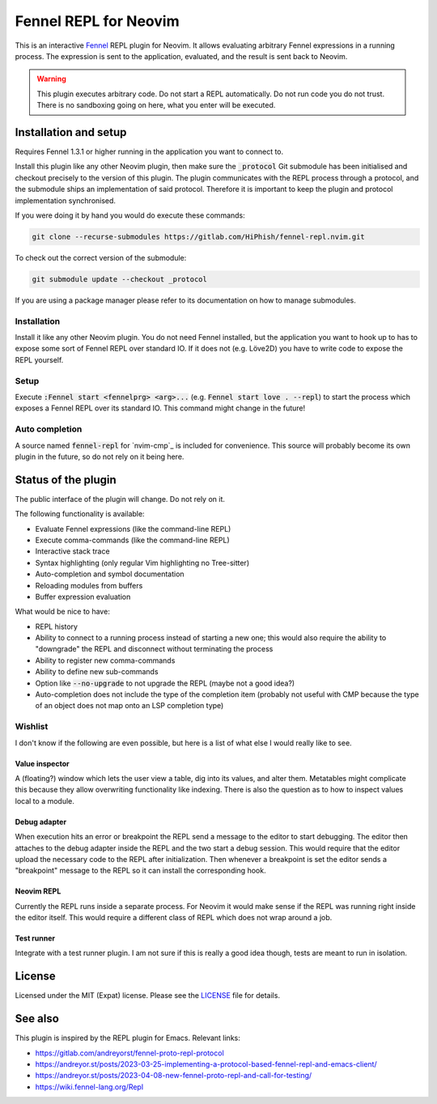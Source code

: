 .. default-role:: code

########################
 Fennel REPL for Neovim
########################

This is an interactive `Fennel`_ REPL plugin for Neovim.  It allows evaluating
arbitrary Fennel expressions in a running process.  The expression is sent to
the application, evaluated, and the result is sent back to Neovim.

.. warning::

   This plugin executes arbitrary code.  Do not start a REPL automatically.  Do
   not run code you do not trust.  There is no sandboxing going on here, what
   you enter will be executed.


Installation and setup
######################

Requires Fennel 1.3.1 or higher running in the application you want to connect
to.

Install this plugin like any other Neovim plugin, then make sure the
`_protocol` Git submodule has been initialised and checkout precisely to the
version of this plugin.  The plugin communicates with the REPL process through
a protocol, and the submodule ships an implementation of said protocol.
Therefore it is important to keep the plugin and protocol implementation
synchronised.

If you were doing it by hand you would do execute these commands:

.. code:: sh

   git clone --recurse-submodules https://gitlab.com/HiPhish/fennel-repl.nvim.git

To check out the correct version of the submodule:

.. code:: sh

   git submodule update --checkout _protocol

If you are using a package manager please refer to its documentation on how to
manage submodules.

Installation
============

Install it like any other Neovim plugin.  You do not need Fennel installed, but
the application you want to hook up to has to expose some sort of Fennel REPL
over standard IO. If it does not (e.g. Löve2D) you have to write code to expose
the REPL yourself.

Setup
=====

Execute `:Fennel start <fennelprg> <arg>...` (e.g. `Fennel start love .
--repl`) to start the process which exposes a Fennel REPL over its standard IO.
This command might change in the future!

Auto completion
===============

A source named `fennel-repl` for `nvim-cmp`_ is included for convenience.  This
source will probably become its own plugin in the future, so do not rely on it
being here.


Status of the plugin
####################

The public interface of the plugin will change.  Do not rely on it.

The following functionality is available:

- Evaluate Fennel expressions (like the command-line REPL)
- Execute comma-commands (like the command-line REPL)
- Interactive stack trace
- Syntax highlighting (only regular Vim highlighting no Tree-sitter)
- Auto-completion and symbol documentation
- Reloading modules from buffers
- Buffer expression evaluation

What would be nice to have:

- REPL history
- Ability to connect to a running process instead of starting a new one; this
  would also require the ability to "downgrade" the REPL and disconnect without
  terminating the process
- Ability to register new comma-commands
- Ability to define new sub-commands
- Option like `--no-upgrade` to not upgrade the REPL (maybe not a good idea?)
- Auto-completion does not include the type of the completion item (probably
  not useful with CMP because the type of an object does not map onto an LSP
  completion type)

Wishlist
========

I don't know if the following are even possible, but here is a list of what
else I would really like to see.

Value inspector
---------------

A (floating?) window which lets the user view a table, dig into its values, and
alter them.  Metatables might complicate this because they allow overwriting
functionality like indexing.  There is also the question as to how to inspect
values local to a module.

Debug adapter
-------------

When execution hits an error or breakpoint the REPL send a message to the
editor to start debugging.  The editor then attaches to the debug adapter
inside the REPL and the two start a debug session.  This would require that the
editor upload the necessary code to the REPL after initialization.  Then
whenever a breakpoint is set the editor sends a "breakpoint" message to the
REPL so it can install the corresponding hook.

Neovim REPL
-----------

Currently the REPL runs inside a separate process.  For Neovim it would make
sense if the REPL was running right inside the editor itself.  This would
require a different class of REPL which does not wrap around a job.

Test runner
-----------

Integrate with a test runner plugin.  I am not sure if this is really a good
idea though, tests are meant to run in isolation.


License
#######

Licensed under the MIT (Expat) license. Please see the `LICENSE`_ file for
details.


See also
########

This plugin is inspired by the REPL plugin for Emacs.  Relevant links:

- https://gitlab.com/andreyorst/fennel-proto-repl-protocol
- https://andreyor.st/posts/2023-03-25-implementing-a-protocol-based-fennel-repl-and-emacs-client/
- https://andreyor.st/posts/2023-04-08-new-fennel-proto-repl-and-call-for-testing/
- https://wiki.fennel-lang.org/Repl


.. _Fennel: https://fennel-lang.org/
